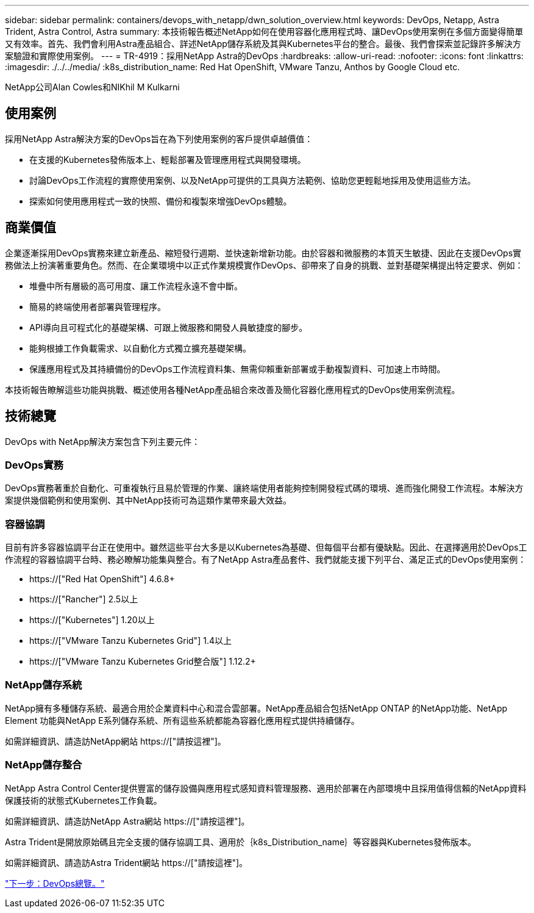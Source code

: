 ---
sidebar: sidebar 
permalink: containers/devops_with_netapp/dwn_solution_overview.html 
keywords: DevOps, Netapp, Astra Trident, Astra Control, Astra 
summary: 本技術報告概述NetApp如何在使用容器化應用程式時、讓DevOps使用案例在多個方面變得簡單又有效率。首先、我們會利用Astra產品組合、詳述NetApp儲存系統及其與Kubernetes平台的整合。最後、我們會探索並記錄許多解決方案驗證和實際使用案例。 
---
= TR-4919：採用NetApp Astra的DevOps
:hardbreaks:
:allow-uri-read: 
:nofooter: 
:icons: font
:linkattrs: 
:imagesdir: ./../../media/
:k8s_distribution_name: Red Hat OpenShift, VMware Tanzu, Anthos by Google Cloud etc.


[role="lead"]
NetApp公司Alan Cowles和NIKhil M Kulkarni



== 使用案例

採用NetApp Astra解決方案的DevOps旨在為下列使用案例的客戶提供卓越價值：

* 在支援的Kubernetes發佈版本上、輕鬆部署及管理應用程式與開發環境。
* 討論DevOps工作流程的實際使用案例、以及NetApp可提供的工具與方法範例、協助您更輕鬆地採用及使用這些方法。
* 探索如何使用應用程式一致的快照、備份和複製來增強DevOps體驗。




== 商業價值

企業逐漸採用DevOps實務來建立新產品、縮短發行週期、並快速新增新功能。由於容器和微服務的本質天生敏捷、因此在支援DevOps實務做法上扮演著重要角色。然而、在企業環境中以正式作業規模實作DevOps、卻帶來了自身的挑戰、並對基礎架構提出特定要求、例如：

* 堆疊中所有層級的高可用度、讓工作流程永遠不會中斷。
* 簡易的終端使用者部署與管理程序。
* API導向且可程式化的基礎架構、可跟上微服務和開發人員敏捷度的腳步。
* 能夠根據工作負載需求、以自動化方式獨立擴充基礎架構。
* 保護應用程式及其持續備份的DevOps工作流程資料集、無需仰賴重新部署或手動複製資料、可加速上市時間。


本技術報告瞭解這些功能與挑戰、概述使用各種NetApp產品組合來改善及簡化容器化應用程式的DevOps使用案例流程。



== 技術總覽

DevOps with NetApp解決方案包含下列主要元件：



=== DevOps實務

DevOps實務著重於自動化、可重複執行且易於管理的作業、讓終端使用者能夠控制開發程式碼的環境、進而強化開發工作流程。本解決方案提供幾個範例和使用案例、其中NetApp技術可為這類作業帶來最大效益。



=== 容器協調

目前有許多容器協調平台正在使用中。雖然這些平台大多是以Kubernetes為基礎、但每個平台都有優缺點。因此、在選擇適用於DevOps工作流程的容器協調平台時、務必瞭解功能集與整合。有了NetApp Astra產品套件、我們就能支援下列平台、滿足正式的DevOps使用案例：

* https://["Red Hat OpenShift"] 4.6.8+
* https://["Rancher"] 2.5以上
* https://["Kubernetes"] 1.20以上
* https://["VMware Tanzu Kubernetes Grid"] 1.4以上
* https://["VMware Tanzu Kubernetes Grid整合版"] 1.12.2+




=== NetApp儲存系統

NetApp擁有多種儲存系統、最適合用於企業資料中心和混合雲部署。NetApp產品組合包括NetApp ONTAP 的NetApp功能、NetApp Element 功能與NetApp E系列儲存系統、所有這些系統都能為容器化應用程式提供持續儲存。

如需詳細資訊、請造訪NetApp網站 https://["請按這裡"]。



=== NetApp儲存整合

NetApp Astra Control Center提供豐富的儲存設備與應用程式感知資料管理服務、適用於部署在內部環境中且採用值得信賴的NetApp資料保護技術的狀態式Kubernetes工作負載。

如需詳細資訊、請造訪NetApp Astra網站 https://["請按這裡"]。

Astra Trident是開放原始碼且完全支援的儲存協調工具、適用於｛k8s_Distribution_name｝等容器與Kubernetes發佈版本。

如需詳細資訊、請造訪Astra Trident網站 https://["請按這裡"]。

link:dwn_overview_devops.html["下一步：DevOps總覽。"]
